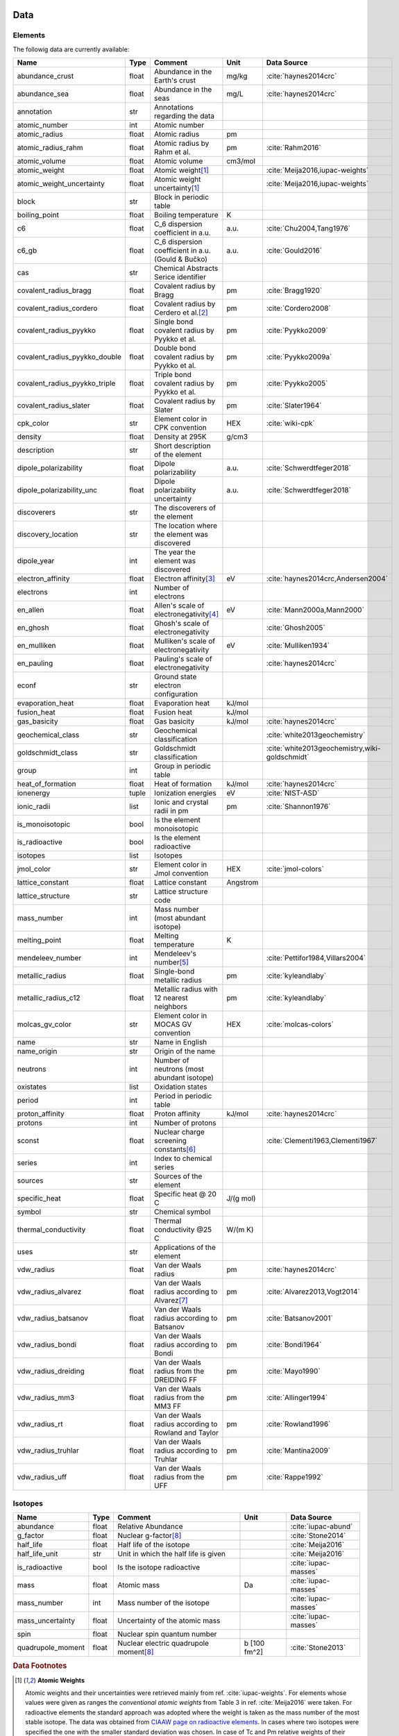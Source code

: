 
****
Data
****

Elements
========

The followig data are currently available:

+-------------------------------+-------+------------------------------------------------------+----------+-----------------------------------------------------+
| Name                          | Type  | Comment                                              | Unit     | Data Source                                         |
+===============================+=======+======================================================+==========+=====================================================+
| abundance_crust               | float | Abundance in the Earth's crust                       | mg/kg    | :cite:`haynes2014crc`                               |
+-------------------------------+-------+------------------------------------------------------+----------+-----------------------------------------------------+
| abundance_sea                 | float | Abundance in the seas                                | mg/L     | :cite:`haynes2014crc`                               |
+-------------------------------+-------+------------------------------------------------------+----------+-----------------------------------------------------+
| annotation                    | str   | Annotations regarding the data                       |          |                                                     |
+-------------------------------+-------+------------------------------------------------------+----------+-----------------------------------------------------+
| atomic_number                 | int   | Atomic number                                        |          |                                                     |
+-------------------------------+-------+------------------------------------------------------+----------+-----------------------------------------------------+
| atomic_radius                 | float | Atomic radius                                        | pm       |                                                     |
+-------------------------------+-------+------------------------------------------------------+----------+-----------------------------------------------------+
| atomic_radius_rahm            | float | Atomic radius by Rahm et al.                         | pm       | :cite:`Rahm2016`                                    |
+-------------------------------+-------+------------------------------------------------------+----------+-----------------------------------------------------+
| atomic_volume                 | float | Atomic volume                                        | cm3/mol  |                                                     |
+-------------------------------+-------+------------------------------------------------------+----------+-----------------------------------------------------+
| atomic_weight                 | float | Atomic weight\ [#f1]_                                |          | :cite:`Meija2016,iupac-weights`                     |
+-------------------------------+-------+------------------------------------------------------+----------+-----------------------------------------------------+
| atomic_weight_uncertainty     | float | Atomic weight uncertainty\ [#f1]_                    |          | :cite:`Meija2016,iupac-weights`                     |
+-------------------------------+-------+------------------------------------------------------+----------+-----------------------------------------------------+
| block                         | str   | Block in periodic table                              |          |                                                     |
+-------------------------------+-------+------------------------------------------------------+----------+-----------------------------------------------------+
| boiling_point                 | float | Boiling temperature                                  | K        |                                                     |
+-------------------------------+-------+------------------------------------------------------+----------+-----------------------------------------------------+
| c6                            | float | C_6 dispersion coefficient in a.u.                   | a.u.     | :cite:`Chu2004,Tang1976`                            |
+-------------------------------+-------+------------------------------------------------------+----------+-----------------------------------------------------+
| c6_gb                         | float | C_6 dispersion coefficient in a.u. (Gould & Bučko)   | a.u.     | :cite:`Gould2016`                                   |
+-------------------------------+-------+------------------------------------------------------+----------+-----------------------------------------------------+
| cas                           | str   | Chemical Abstracts Serice identifier                 |          |                                                     |
+-------------------------------+-------+------------------------------------------------------+----------+-----------------------------------------------------+
| covalent_radius_bragg         | float | Covalent radius by Bragg                             | pm       | :cite:`Bragg1920`                                   |
+-------------------------------+-------+------------------------------------------------------+----------+-----------------------------------------------------+
| covalent_radius_cordero       | float | Covalent radius by Cerdero et al.\ [#f2]_            | pm       | :cite:`Cordero2008`                                 |
+-------------------------------+-------+------------------------------------------------------+----------+-----------------------------------------------------+
| covalent_radius_pyykko        | float | Single bond covalent radius by Pyykko et al.         | pm       | :cite:`Pyykko2009`                                  |
+-------------------------------+-------+------------------------------------------------------+----------+-----------------------------------------------------+
| covalent_radius_pyykko_double | float | Double bond covalent radius by Pyykko et al.         | pm       | :cite:`Pyykko2009a`                                 |
+-------------------------------+-------+------------------------------------------------------+----------+-----------------------------------------------------+
| covalent_radius_pyykko_triple | float | Triple bond covalent radius by Pyykko et al.         | pm       | :cite:`Pyykko2005`                                  |
+-------------------------------+-------+------------------------------------------------------+----------+-----------------------------------------------------+
| covalent_radius_slater        | float | Covalent radius by Slater                            | pm       | :cite:`Slater1964`                                  |
+-------------------------------+-------+------------------------------------------------------+----------+-----------------------------------------------------+
| cpk_color                     | str   | Element color in CPK convention                      | HEX      | :cite:`wiki-cpk`                                    |
+-------------------------------+-------+------------------------------------------------------+----------+-----------------------------------------------------+
| density                       | float | Density at 295K                                      | g/cm3    |                                                     |
+-------------------------------+-------+------------------------------------------------------+----------+-----------------------------------------------------+
| description                   | str   | Short description of the element                     |          |                                                     |
+-------------------------------+-------+------------------------------------------------------+----------+-----------------------------------------------------+
| dipole_polarizability         | float | Dipole polarizability                                | a.u.     | :cite:`Schwerdtfeger2018`                           |
+-------------------------------+-------+------------------------------------------------------+----------+-----------------------------------------------------+
| dipole_polarizability_unc     | float | Dipole polarizability uncertainty                    | a.u.     | :cite:`Schwerdtfeger2018`                           |
+-------------------------------+-------+------------------------------------------------------+----------+-----------------------------------------------------+
| discoverers                   | str   | The discoverers of the element                       |          |                                                     |
+-------------------------------+-------+------------------------------------------------------+----------+-----------------------------------------------------+
| discovery_location            | str   | The location where the element was discovered        |          |                                                     |
+-------------------------------+-------+------------------------------------------------------+----------+-----------------------------------------------------+
| dipole_year                   | int   | The year the element was discovered                  |          |                                                     |
+-------------------------------+-------+------------------------------------------------------+----------+-----------------------------------------------------+
| electron_affinity             | float | Electron affinity\ [#f3]_                            | eV       | :cite:`haynes2014crc,Andersen2004`                  |
+-------------------------------+-------+------------------------------------------------------+----------+-----------------------------------------------------+
| electrons                     | int   | Number of electrons                                  |          |                                                     |
+-------------------------------+-------+------------------------------------------------------+----------+-----------------------------------------------------+
| en_allen                      | float | Allen's scale of electronegativity\ [#f4]_           | eV       | :cite:`Mann2000a,Mann2000`                          |
+-------------------------------+-------+------------------------------------------------------+----------+-----------------------------------------------------+
| en_ghosh                      | float | Ghosh's scale of electronegativity                   |          | :cite:`Ghosh2005`                                   |
+-------------------------------+-------+------------------------------------------------------+----------+-----------------------------------------------------+
| en_mulliken                   | float | Mulliken's scale of electronegativity                | eV       | :cite:`Mulliken1934`                                |
+-------------------------------+-------+------------------------------------------------------+----------+-----------------------------------------------------+
| en_pauling                    | float | Pauling's scale of electronegativity                 |          | :cite:`haynes2014crc`                               |
+-------------------------------+-------+------------------------------------------------------+----------+-----------------------------------------------------+
| econf                         | str   | Ground state electron configuration                  |          |                                                     |
+-------------------------------+-------+------------------------------------------------------+----------+-----------------------------------------------------+
| evaporation_heat              | float | Evaporation heat                                     | kJ/mol   |                                                     |
+-------------------------------+-------+------------------------------------------------------+----------+-----------------------------------------------------+
| fusion_heat                   | float | Fusion heat                                          | kJ/mol   |                                                     |
+-------------------------------+-------+------------------------------------------------------+----------+-----------------------------------------------------+
| gas_basicity                  | float | Gas basicity                                         | kJ/mol   | :cite:`haynes2014crc`                               |
+-------------------------------+-------+------------------------------------------------------+----------+-----------------------------------------------------+
| geochemical_class             | str   | Geochemical classification                           |          | :cite:`white2013geochemistry`                       |
+-------------------------------+-------+------------------------------------------------------+----------+-----------------------------------------------------+
| goldschmidt_class             | str   | Goldschmidt classification                           |          | :cite:`white2013geochemistry,wiki-goldschmidt`      |
+-------------------------------+-------+------------------------------------------------------+----------+-----------------------------------------------------+
| group                         | int   | Group in periodic table                              |          |                                                     |
+-------------------------------+-------+------------------------------------------------------+----------+-----------------------------------------------------+
| heat_of_formation             | float | Heat of formation                                    | kJ/mol   | :cite:`haynes2014crc`                               |
+-------------------------------+-------+------------------------------------------------------+----------+-----------------------------------------------------+
| ionenergy                     | tuple | Ionization energies                                  | eV       | :cite:`NIST-ASD`                                    |
+-------------------------------+-------+------------------------------------------------------+----------+-----------------------------------------------------+
| ionic_radii                   | list  | Ionic and crystal radii in pm                        | pm       | :cite:`Shannon1976`                                 |
+-------------------------------+-------+------------------------------------------------------+----------+-----------------------------------------------------+
| is_monoisotopic               | bool  | Is the element monoisotopic                          |          |                                                     |
+-------------------------------+-------+------------------------------------------------------+----------+-----------------------------------------------------+
| is_radioactive                | bool  | Is the element radioactive                           |          |                                                     |
+-------------------------------+-------+------------------------------------------------------+----------+-----------------------------------------------------+
| isotopes                      | list  | Isotopes                                             |          |                                                     |
+-------------------------------+-------+------------------------------------------------------+----------+-----------------------------------------------------+
| jmol_color                    | str   | Element color in Jmol convention                     | HEX      | :cite:`jmol-colors`                                 |
+-------------------------------+-------+------------------------------------------------------+----------+-----------------------------------------------------+
| lattice_constant              | float | Lattice constant                                     | Angstrom |                                                     |
+-------------------------------+-------+------------------------------------------------------+----------+-----------------------------------------------------+
| lattice_structure             | str   | Lattice structure code                               |          |                                                     |
+-------------------------------+-------+------------------------------------------------------+----------+-----------------------------------------------------+
| mass_number                   | int   | Mass number (most abundant isotope)                  |          |                                                     |
+-------------------------------+-------+------------------------------------------------------+----------+-----------------------------------------------------+
| melting_point                 | float | Melting temperature                                  | K        |                                                     |
+-------------------------------+-------+------------------------------------------------------+----------+-----------------------------------------------------+
| mendeleev_number              | int   | Mendeleev's number\ [#f5]_                           |          | :cite:`Pettifor1984,Villars2004`                    |
+-------------------------------+-------+------------------------------------------------------+----------+-----------------------------------------------------+
| metallic_radius               | float | Single-bond metallic radius                          | pm       | :cite:`kyleandlaby`                                 |
+-------------------------------+-------+------------------------------------------------------+----------+-----------------------------------------------------+
| metallic_radius_c12           | float | Metallic radius with 12 nearest neighbors            | pm       | :cite:`kyleandlaby`                                 |
+-------------------------------+-------+------------------------------------------------------+----------+-----------------------------------------------------+
| molcas_gv_color               | str   | Element color in MOCAS GV convention                 | HEX      | :cite:`molcas-colors`                               |
+-------------------------------+-------+------------------------------------------------------+----------+-----------------------------------------------------+
| name                          | str   | Name in English                                      |          |                                                     |
+-------------------------------+-------+------------------------------------------------------+----------+-----------------------------------------------------+
| name_origin                   | str   | Origin of the name                                   |          |                                                     |
+-------------------------------+-------+------------------------------------------------------+----------+-----------------------------------------------------+
| neutrons                      | int   | Number of neutrons (most abundant isotope)           |          |                                                     |
+-------------------------------+-------+------------------------------------------------------+----------+-----------------------------------------------------+
| oxistates                     | list  | Oxidation states                                     |          |                                                     |
+-------------------------------+-------+------------------------------------------------------+----------+-----------------------------------------------------+
| period                        | int   | Period in periodic table                             |          |                                                     |
+-------------------------------+-------+------------------------------------------------------+----------+-----------------------------------------------------+
| proton_affinity               | float | Proton affinity                                      | kJ/mol   | :cite:`haynes2014crc`                               |
+-------------------------------+-------+------------------------------------------------------+----------+-----------------------------------------------------+
| protons                       | int   | Number of protons                                    |          |                                                     |
+-------------------------------+-------+------------------------------------------------------+----------+-----------------------------------------------------+
| sconst                        | float | Nuclear charge screening constants\ [#f6]_           |          | :cite:`Clementi1963,Clementi1967`                   |
+-------------------------------+-------+------------------------------------------------------+----------+-----------------------------------------------------+
| series                        | int   | Index to chemical series                             |          |                                                     |
+-------------------------------+-------+------------------------------------------------------+----------+-----------------------------------------------------+
| sources                       | str   | Sources of the element                               |          |                                                     |
+-------------------------------+-------+------------------------------------------------------+----------+-----------------------------------------------------+
| specific_heat                 | float | Specific heat @ 20 C                                 | J/(g mol)|                                                     |
+-------------------------------+-------+------------------------------------------------------+----------+-----------------------------------------------------+
| symbol                        | str   | Chemical symbol                                      |          |                                                     |
+-------------------------------+-------+------------------------------------------------------+----------+-----------------------------------------------------+
| thermal_conductivity          | float | Thermal conductivity @25 C                           | W/(m K)  |                                                     |
+-------------------------------+-------+------------------------------------------------------+----------+-----------------------------------------------------+
| uses                          | str   | Applications of the element                          |          |                                                     |
+-------------------------------+-------+------------------------------------------------------+----------+-----------------------------------------------------+
| vdw_radius                    | float | Van der Waals radius                                 | pm       | :cite:`haynes2014crc`                               |
+-------------------------------+-------+------------------------------------------------------+----------+-----------------------------------------------------+
| vdw_radius_alvarez            | float | Van der Waals radius according to Alvarez\ [#f7]_    | pm       | :cite:`Alvarez2013,Vogt2014`                        |
+-------------------------------+-------+------------------------------------------------------+----------+-----------------------------------------------------+
| vdw_radius_batsanov           | float | Van der Waals radius according to Batsanov           | pm       | :cite:`Batsanov2001`                                |
+-------------------------------+-------+------------------------------------------------------+----------+-----------------------------------------------------+
| vdw_radius_bondi              | float | Van der Waals radius according to Bondi              | pm       | :cite:`Bondi1964`                                   |
+-------------------------------+-------+------------------------------------------------------+----------+-----------------------------------------------------+
| vdw_radius_dreiding           | float | Van der Waals radius from the DREIDING FF            | pm       | :cite:`Mayo1990`                                    |
+-------------------------------+-------+------------------------------------------------------+----------+-----------------------------------------------------+
| vdw_radius_mm3                | float | Van der Waals radius from the MM3 FF                 | pm       | :cite:`Allinger1994`                                |
+-------------------------------+-------+------------------------------------------------------+----------+-----------------------------------------------------+
| vdw_radius_rt                 | float | Van der Waals radius according to Rowland and Taylor | pm       | :cite:`Rowland1996`                                 |
+-------------------------------+-------+------------------------------------------------------+----------+-----------------------------------------------------+
| vdw_radius_truhlar            | float | Van der Waals radius according to Truhlar            | pm       | :cite:`Mantina2009`                                 |
+-------------------------------+-------+------------------------------------------------------+----------+-----------------------------------------------------+
| vdw_radius_uff                | float | Van der Waals radius from the UFF                    | pm       | :cite:`Rappe1992`                                   |
+-------------------------------+-------+------------------------------------------------------+----------+-----------------------------------------------------+

Isotopes
========

+---------------------------+-------+------------------------------------------------------+--------------+-------------------------+
| Name                      | Type  | Comment                                              | Unit         | Data Source             |
+===========================+=======+======================================================+==============+=========================+
| abundance                 | float | Relative Abundance                                   |              | :cite:`iupac-abund`     |
+---------------------------+-------+------------------------------------------------------+--------------+-------------------------+
| g_factor                  | float | Nuclear g-factor\ [#f8]_                             |              | :cite:`Stone2014`       |
+---------------------------+-------+------------------------------------------------------+--------------+-------------------------+
| half_life                 | float | Half life of the isotope                             |              | :cite:`Meija2016`       |
+---------------------------+-------+------------------------------------------------------+--------------+-------------------------+
| half_life_unit            | str   | Unit in which the half life is given                 |              | :cite:`Meija2016`       |
+---------------------------+-------+------------------------------------------------------+--------------+-------------------------+
| is_radioactive            | bool  | Is the isotope radioactive                           |              | :cite:`iupac-masses`    |
+---------------------------+-------+------------------------------------------------------+--------------+-------------------------+
| mass                      | float | Atomic mass                                          | Da           | :cite:`iupac-masses`    |
+---------------------------+-------+------------------------------------------------------+--------------+-------------------------+
| mass_number               | int   | Mass number of the isotope                           |              | :cite:`iupac-masses`    |
+---------------------------+-------+------------------------------------------------------+--------------+-------------------------+
| mass_uncertainty          | float | Uncertainty of the atomic mass                       |              | :cite:`iupac-masses`    |
+---------------------------+-------+------------------------------------------------------+--------------+-------------------------+
| spin                      | float | Nuclear spin quantum number                          |              |                         |
+---------------------------+-------+------------------------------------------------------+--------------+-------------------------+
| quadrupole_moment         | float | Nuclear electric quadrupole moment\ [#f8]_           | b [100 fm^2] | :cite:`Stone2013`       |
+---------------------------+-------+------------------------------------------------------+--------------+-------------------------+


.. rubric:: Data Footnotes

.. [#f1] **Atomic Weights**

   Atomic weights and their uncertainties were retrieved mainly from ref. :cite:`iupac-weights`. For
   elements whose values were given as ranges the *conventional atomic weights* from
   Table 3 in ref. :cite:`Meija2016` were taken. For radioactive elements the standard approach
   was adopted where the weight is taken as the mass number of the most stable isotope.
   The data was obtained from `CIAAW page on radioactive elements <http://www.ciaaw.org/radioactive-elements.htm>`_.
   In cases where two isotopes were specified the one with the smaller standard deviation was chosen.
   In case of Tc and Pm relative weights of their isotopes were used, for Tc isotope 98, and for Pm isotope 145 were taken
   from `CIAAW <http://www.ciaaw.org/atomic-masses.htm>`_.

.. [#f2] **Covalent Radius by Cordero et al.**

   In order to have a more homogeneous data for covalent radii taken from ref.
   :cite:`Cordero2008` the values for 3 different valences for C, also the low
   and high spin values for Mn, Fe Co, were respectively averaged.

.. [#f3] **Electron affinity**

   Electron affinities were taken from :cite:`haynes2014crc` for the elements
   for which the data was available. For He, Be, N, Ar and Xe affinities were
   taken from :cite:`Andersen2004` where they were specified for metastable
   ions and therefore the values are negative.
   
   Updates
   
     - Electron affinity of niobium was taken from :cite:`Luo2016`.
     - Electron affinity of cobalt was taken from :cite:`Chen2016a`.
     - Electron affinity of lead was taken from :cite:`Chen2016`.

.. [#f4] **Allen's configuration energies**

   The values of configurational energies from refs. :cite:`Mann2000a` and
   :cite:`Mann2000` were taken as reported in eV without converting to Pauling
   units.

.. [#f5] **Mendeleev numbers**
    
   Mendeleev numbers were mostly taken from :cite:`Villars2004` but the range
   was extended to cover the whole periodic table following the prescription
   in the article of increasing the numbers going from top to bottom in each
   group and group by group from left to right in the periodic table.

.. [#f6] **Nuclear charge screening constants**

   The screening constants were calculated according to the following formula

   .. math::
   
      \sigma_{n,l,m} = Z - n\cdot\zeta_{n,l,m}
   
   where :math:`n` is the principal quantum number, :math:`Z` is the atomic number,
   :math:`\sigma_{n,l,m}` is the screening constant, :math:`\zeta_{n,l,m}` is the
   optimized exponent from :cite:`Clementi1963,Clementi1967`.
   
   For elements Nb, Mo, Ru, Rh, Pd and Ag the exponent values corresponding to the
   ground state electronic configuration were taken (entries with superscript `a`
   in Table II in :cite:`Clementi1967`).
   
   For elements La, Pr, Nd and Pm two exponent were reported for 4f shell denoted
   4f and 4f' in :cite:`Clementi1967`. The value corresponding to 4f were used
   since according to the authors these are the dominant ones.

.. [#f7] **van der Waals radii according to Alvarez**

   The bulk of the radii data was taken from Ref. :cite:`Alvarez2013`, but the
   radii for noble gasses were update according to the values in Ref.
   :cite:`Vogt2014`.

.. [#f8] **Isotope g-factors and quadrupole moments**

   The data regarding g-factors and electric quadrupole moments was parsed from
   `easyspin webpage <http://easyspin.org/documentation/isotopetable.html>`_
   (accessed 25.01.2017) where additional notes are mentioned:
   
   - Typo for Rh-103: Moment is factor of 10 too large
   - 237Np, 239Pu, 243Am magnetic moment data from :cite:`haynes2014crc`, section 11-2
   - In quadrupole moment data - a typo for Ac-227: sign should be +


.. **Sanderson electronegativity**

..   The values of Sanderson's electronegativity are taken from from as *revised
   values* from Table 3.1 in ref. :cite:`Sanderson1976`. The
   electronegativities for noble gases are taken from :cite:`Allen1980`.

*******************
Electronegativities
*******************

Since electronegativity is useful concept rather than a physical observable,
several scales of electronegativity exist and some of them are available in
:ref:`mendeleev <mendeleev>`. Depending on the definition of a particular
scale the values are either stored directly or recomputed on demand with
appropriate formulas. The following scales are stored:

- :ref:`Allen <allen_en>`
- :ref:`Ghosh <ghosh_en>`
- :ref:`Pauling <pauling_en>`

Moreover there are electronegativity scales that can be computed from their
respective definition and the atomic properties available in :ref:`mendeleev <mendeleev>`:

- :ref:`Allred-Rochow <allred-rochow_en>`
- :ref:`Cottrell-Sutton <cottrell-sutton_en>`
- :ref:`Gordy <gordy_en>`
- :ref:`Li and Xue <li_xue_en>`
- :ref:`Martynov and Batsanov <martynov_batsanov_en>`
- :ref:`Mulliken <mulliken_en>`
- :ref:`Nagle <nagle_en>`
- :ref:`Sanderson <sanderson_en>`

For a short overview on electronegativity see this `presentation <https://speakerdeck.com/lmmentel/electronegativity>`_.

All the examples shown below are for Silicon::

    >>> from mendeleev import element
    >>> Si = element('Si')

.. _allen_en:

Allen
=====

The electronegativity scale proposed by Allen in ref :cite:`Allen1989` can be defined as:

.. math::

   \chi_{A} = \frac{\sum_{x} n_{x}\varepsilon_{x}}{\sum_{x}n_{x}}

where: :math:`\varepsilon_{x}` is the multiplet-averaged one-electron energy of
the subshell :math:`x` and :math:`n_{x}` is the number of electrons in subshell
:math:`x` and the summation runs over the valence shell.

The values that are tabulated were obtained from refs. :cite:`Mann2000a` and :cite:`Mann2000`.

Example::

    >>> Si.en_allen
    11.33
    >>> Si.electronegativity('allen')
    11.33

.. _allred-rochow_en:

Allred and Rochow
=================

The scale of Allred and Rochow :cite:`Allred1958` introduces the electronegativity as the
electrostatic force exerted on the electron by the nuclear charge:

.. math::

   \chi_{AR} = \frac{e^{2}Z_{\text{eff}}}{r^{2}} \notag

where: :math:`Z_{\text{eff}}` is the effective nuclear charge and :math:`r` is
the covalent radius.

Example::

    >>> Si.electronegativity('allred-rochow')
    0.00028240190249702736

.. _cottrell-sutton_en:

Cottrell and Sutton
===================

The scale proposed by Cottrell and Sutton :cite:`Cottrell1951` is derived from the equation:

.. math::

  \chi_{CS} = \sqrt{\frac{Z_{\text{eff}}}{r}}

where: :math:`Z_{\text{eff}}` is the effective nuclear charge and :math:`r` is
the covalent radius.

Example::

    >>> Si.electronegativity('cottrell-sutton')
    0.18099342720014772

.. _ghosh_en:

Ghosh
=====

Ghosh :cite:`Ghosh2005` presented a scale of electronegativity based on the absolute radii of atoms computed as

.. math::

   \chi_{GH} = a \cdot (1/R) + b

where: :math:`R` is the absolute atomic radius and :math:`a` and :math:`b` are
empirical parameters.

Example::

    >>> Si.en_ghosh
    0.178503


.. _gordy_en:

Gordy
=====

Gordy's scale :cite:`Gordy1946` is based on the potential that measures the work necessary
to achieve the charge separation, according to:

.. math::

   \chi_{G} = \frac{eZ_{\text{eff}}}{r}

where: :math:`Z_{\text{eff}}` is the effective nuclear charge and :math:`r` is
the covalent radius.

Example::

    >>> Si.electronegativity('gordy')
    0.03275862068965517

.. _li_xue_en:

Li and Xue
==========

Li and Xue :cite:`Li2006,Li2009` proposed a scale that takes into account
different valence states and coordination environment of atoms and is
calculated according to the following formula:

.. math::

    \chi_{LX} = \frac{n^{*}\sqrt{I_{j}/Ry}}{r}

where: :math:`n^{*}` is the effective principal quantum number, :math:`I_{j}`
is the `j`'th ionization energy in `eV`, :math:`Ry` is the Rydberg constant in
`eV` and :math:`r` is either the crystal radius or ionic radius.

Example::

    >>> Si.en_li_xue(charge=4)
    {u'IV': 13.16033405547733, u'VI': 9.748395596649873}
    >>> Si.electronegativity('li-xue', charge=4)
    {u'IV': 13.16033405547733, u'VI': 9.748395596649873}

.. _martynov_batsanov_en:

Martynov and Batsanov
=====================

Martynov and Batsanov :cite:`Batsanov1982` used the square root of the
averaged valence ionization energy as a measure of electronegativity:

.. math::

   \chi_{MB} = \sqrt{\frac{1}{n_{v}}\sum^{n_{v}}_{k=1} I_{k}}

where: :math:`n_{v}` is the number of valence electrons and :math:`I_{k}`
is the :math:`k` th ionization potential.

Example::

    >>> Si.en_martynov_batsanov()
    5.0777041564076963
    >>> Si.electronegativity(scale='martynov-batsanov')
    5.0777041564076963

.. _mulliken_en:

Mulliken
========

Mulliken scale :cite:`Mulliken1934` is defined as the arithmetic average of the ionization
potential (:math:`IP`) and the electron affinity (:math:`EA`):

.. math::

   \chi_{M} = \frac{IP + EA}{2}

Example::

    >>> Si.en_mulliken()
    4.0758415
    >>> Si.electronegativity('mulliken')
    4.0758415

.. _nagle_en:

Nagle
=====

Nagle :cite:`Nagle1990` derived his scale from the atomic dipole polarizability:

.. math::

   \chi_{N} = \sqrt[3]{\frac{n}{\alpha}} \notag

Example::

    >>> Si.electronegativity('nagle')
    0.47505611644667534

.. _pauling_en:

Pauling
=======

Pauling's thermochemical scale was introduced in :cite:`Pauling1932` as a relative scale based
on electronegativity differences:

.. math::

   \chi_{A} - \chi_{B} = \sqrt{E_{d}(AB) - \frac{1}{2}\left[E_{d}(AA) + E_{d}(BB)\right] }

where: :math:`E_{d}(XY)` is the bond dissociation energy of a diatomic :math:`XY`.
The values available in :ref:`mendeleev <mendeleev>` are taken from ref. :cite:`haynes2014crc`.

Example::

    >>> Si.en_pauling
    1.9
    >>> Si.electronegativity('pauling')
    1.9

.. _sanderson_en:

Sanderson
=========

Sanderson :cite:`Sanderson1951,Sanderson1952` established his scale of electronegativity based on the
stability ratio:

.. math::

   \chi_{S} = \frac{\rho}{\rho_{\text{ng}}}

where: :math:`\rho` is the average electron density :math:`\rho=\frac{Z}{4\pi r^{3}/3}`,
and :math:`\rho_{\text{ng}}` is the average electron density of a hypothetical
noble gas atom with charge :math:`Z`.

Example::

    >>> Si.en_sanderson()
    0.3468157872145231
    >>> Si.electronegativity()
    0.3468157872145231

.. Hinze and Jaffe
   ===============

.. Politzer
.. ========

.. .. math::

..    I(\boldsymbol{r}) = \frac{\sum_{i}\rho_{i}(\boldsymbol{r})\left|\varepsilon_{i}\right|}{\rho(\boldsymbol{r})}


.. [] Leach, M. R. (2013). Concerning electronegativity as a basic elemental property
   and why the periodic table is usually represented in its medium form.
   Foundations of Chemistry, 15(1), 13–29.
   `doi:10.1007/s10698-012-9151-3 <http://www.dx.doi.org/10.1007/s10698-012-9151-3>`_

.. [] Smith, D. W. (1990). Electronegativity in two dimensions: Reassessment and
    resolution of the Pearson-Pauling paradox. Journal of Chemical Education,
    67(11), 911. doi:10.1021/ed067p911



Bibliography
============

.. bibliography:: references.bib
   :style: plain
